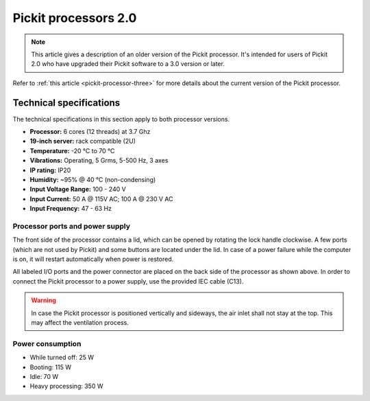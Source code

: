 .. _pickit-processor-two:

Pickit processors 2.0 
=====================

.. note:: This article gives a description of an older version of the Pickit processor. It's intended for users of Pickit 2.0 who have upgraded their Pickit software to a 3.0 version or later. 

Refer to :ref:`this article <pickit-processor-three>` for more details about the current version of the Pickit processor.

.. image:: /assets/images/hardware/processor-two.jpg

Technical specifications
------------------------

The technical specifications in this section apply to both processor
versions.

-  **Processor:** 6 cores (12 threads) at 3.7 Ghz
-  **19-inch server:** rack compatible (2U)
-  **Temperature:** -20 °C to 70 °C
-  **Vibrations:** Operating, 5 Grms, 5-500 Hz, 3 axes
-  **IP rating:** IP20
-  **Humidity:** ~95% @ 40 °C (non-condensing)
-  **Input Voltage Range:** 100 - 240 V
-  **Input Current:** 50 A @ 115V AC; 100 A @ 230 V AC
-  **Input Frequency:** 47 - 63 Hz

Processor ports and power supply
~~~~~~~~~~~~~~~~~~~~~~~~~~~~~~~~

The front side of the processor contains a lid, which can be
opened by rotating the lock handle clockwise. A few ports (which are not
used by Pickit) and some buttons are located under the lid. In case of
a power failure while the computer is on, it will restart automatically
when power is restored.

.. image:: /assets/images/hardware/processor-two-back.jpg

All labeled I/O ports and the power connector are placed on the back
side of the processor as shown above. In order to connect the Pickit
processor to a power supply, use the provided IEC cable (C13).

.. warning::
    In case the Pickit processor is positioned vertically and sideways, the air inlet shall not stay at the top. This may affect the ventilation process.

Power consumption
~~~~~~~~~~~~~~~~~

-  While turned off: 25 W
-  Booting: 115 W
-  Idle: 70 W
-  Heavy processing: 350 W
